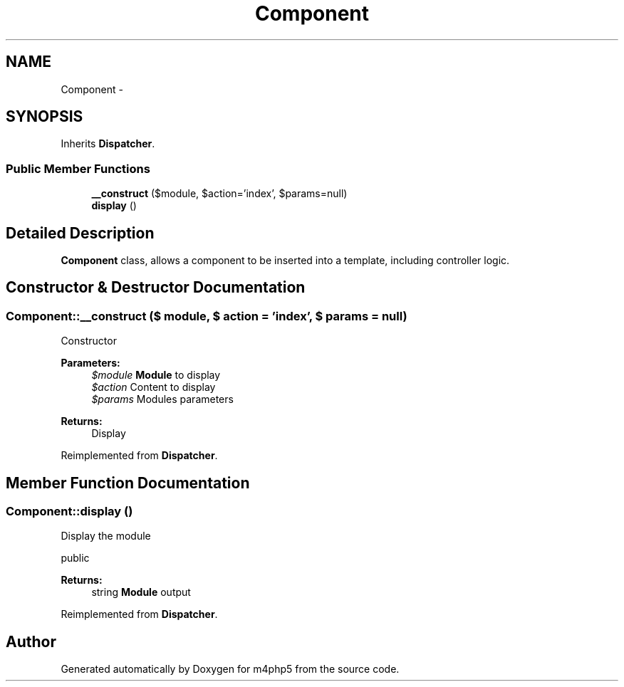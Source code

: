 .TH "Component" 3 "22 Mar 2009" "Version 0.1" "m4php5" \" -*- nroff -*-
.ad l
.nh
.SH NAME
Component \- 
.SH SYNOPSIS
.br
.PP
Inherits \fBDispatcher\fP.
.PP
.SS "Public Member Functions"

.in +1c
.ti -1c
.RI "\fB__construct\fP ($module, $action='index', $params=null)"
.br
.ti -1c
.RI "\fBdisplay\fP ()"
.br
.in -1c
.SH "Detailed Description"
.PP 
\fBComponent\fP class, allows a component to be inserted into a template, including controller logic. 
.SH "Constructor & Destructor Documentation"
.PP 
.SS "Component::__construct ($ module, $ action = \fC'index'\fP, $ params = \fCnull\fP)"
.PP
Constructor
.PP
\fBParameters:\fP
.RS 4
\fI$module\fP \fBModule\fP to display 
.br
\fI$action\fP Content to display 
.br
\fI$params\fP Modules parameters 
.RE
.PP
\fBReturns:\fP
.RS 4
Display 
.RE
.PP

.PP
Reimplemented from \fBDispatcher\fP.
.SH "Member Function Documentation"
.PP 
.SS "Component::display ()"
.PP
Display the module
.PP
public 
.PP
\fBReturns:\fP
.RS 4
string \fBModule\fP output 
.RE
.PP

.PP
Reimplemented from \fBDispatcher\fP.

.SH "Author"
.PP 
Generated automatically by Doxygen for m4php5 from the source code.
